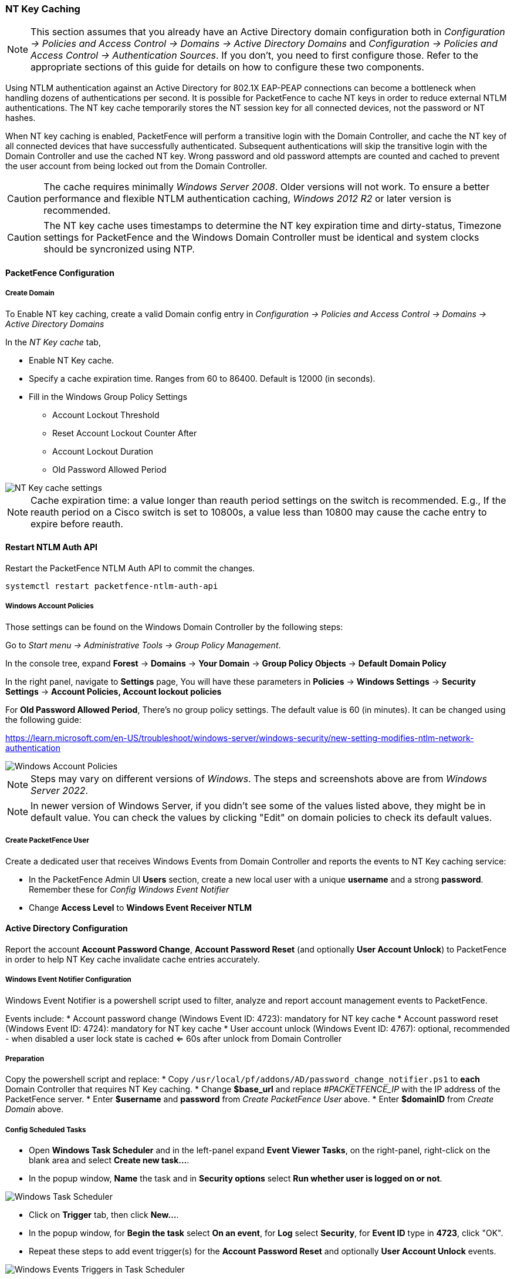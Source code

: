 // to display images directly on GitHub
ifdef::env-github[]
:encoding: UTF-8
:lang: en
:doctype: book
:toc: left
:imagesdir: ../images
endif::[]

////

    This file is part of the PacketFence project.

    See PacketFence_Installation_Guide.asciidoc
    for authors, copyright and license information.

////

//== Performance Optimizations

=== NT Key Caching ===

NOTE: This section assumes that you already have an Active Directory domain configuration both in _Configuration -> Policies and Access Control -> Domains -> Active Directory Domains_ and _Configuration -> Policies and Access Control -> Authentication Sources_. If you don't, you need to first configure those. Refer to the appropriate sections of this guide for details on how to configure these two components.

Using NTLM authentication against an Active Directory for 802.1X EAP-PEAP connections can become a bottleneck when handling dozens of authentications per second. It is possible for PacketFence to cache NT keys in order to reduce external NTLM authentications. The NT key cache temporarily stores the NT session key for all connected devices, not the password or NT hashes.

When NT key caching is enabled, PacketFence will perform a transitive login with the Domain Controller, and cache the NT key of all connected devices that have successfully authenticated. Subsequent authentications will skip the transitive login with the Domain Controller and use the cached NT key. Wrong password and old password attempts are counted and cached to prevent the user account from being locked out from the Domain Controller.

CAUTION: The cache requires minimally _Windows Server 2008_. Older versions will not work. To ensure a better performance and flexible NTLM authentication caching, _Windows 2012 R2_ or later version is recommended.

CAUTION: The NT key cache uses timestamps to determine the NT key expiration time and dirty-status, Timezone settings for PacketFence and the Windows Domain Controller must be identical and system clocks should be syncronized using NTP.

==== PacketFence Configuration

===== Create Domain

To Enable NT key caching, create a valid Domain config entry in _Configuration -> Policies and Access Control -> Domains -> Active Directory Domains_

In the _NT Key cache_ tab,

* Enable NT Key cache.
* Specify a cache expiration time. Ranges from 60 to 86400. Default is 12000 (in seconds).
* Fill in the Windows Group Policy Settings
 ** Account Lockout Threshold
 ** Reset Account Lockout Counter After
 ** Account Lockout Duration
 ** Old Password Allowed Period

image::domain-nt-key-cache.jpg[scaledwidth="100%",alt="NT Key cache settings"]

NOTE: Cache expiration time: a value longer than reauth period settings on the switch is recommended. E.g., If the reauth period on a Cisco switch is set to 10800s, a value less than 10800 may cause the cache entry to expire before reauth.

==== Restart NTLM Auth API

Restart the PacketFence NTLM Auth API to commit the changes.

```
systemctl restart packetfence-ntlm-auth-api
```

===== Windows Account Policies

Those settings can be found on the Windows Domain Controller by the following steps:

Go to _Start menu -> Administrative Tools -> Group Policy Management_.

In the console tree, expand *Forest* -> *Domains* -> *Your Domain* -> *Group Policy Objects* -> *Default Domain Policy*

In the right panel, navigate to *Settings* page, You will have these parameters in *Policies* -> *Windows Settings* -> *Security Settings* -> *Account Policies, Account lockout policies*

For *Old Password Allowed Period*, There's no group policy settings. The default value is 60 (in minutes). It can be changed using the following guide:

https://learn.microsoft.com/en-US/troubleshoot/windows-server/windows-security/new-setting-modifies-ntlm-network-authentication

image::domain-windows-account-policy.png[scaledwidth="100%",alt="Windows Account Policies"]

NOTE: Steps may vary on different versions of _Windows_. The steps and screenshots above are from _Windows Server 2022_.

NOTE: In newer version of Windows Server, if you didn't see some of the values listed above, they might be in default value. You can check the values by clicking "Edit" on domain policies to check its default values.

===== Create PacketFence User

Create a dedicated user that receives Windows Events from Domain Controller and reports the events to NT Key caching service:

* In the PacketFence Admin UI *Users* section, create a new local user with a unique *username* and a strong *password*. Remember these for _Config Windows Event Notifier_
* Change *Access Level* to *Windows Event Receiver NTLM*

==== Active Directory Configuration

Report the account *Account Password Change*, *Account Password Reset* (and optionally *User Account Unlock*) to PacketFence in order to help NT Key cache invalidate cache entries accurately.

===== Windows Event Notifier Configuration

Windows Event Notifier is a powershell script used to filter, analyze and report account management events to PacketFence.

Events include:
 * Account password change (Windows Event ID: 4723): mandatory for NT key cache
 * Account password reset (Windows Event ID: 4724): mandatory for NT key cache
 * User account unlock (Windows Event ID: 4767): optional, recommended - when disabled a user lock state is cached <= 60s after unlock from Domain Controller

===== Preparation

Copy the powershell script and replace:
 * Copy `/usr/local/pf/addons/AD/password_change_notifier.ps1` to *each* Domain Controller that requires NT Key caching.
 * Change *$base_url* and replace _#PACKETFENCE_IP_ with the IP address of the PacketFence server.
 * Enter *$username* and *password* from _Create PacketFence User_ above.
 * Enter *$domainID* from _Create Domain_ above.

===== Config Scheduled Tasks

=====
* Open *Windows Task Scheduler* and in the left-panel expand *Event Viewer Tasks*, on the right-panel, right-click on the blank area and select *Create new task...*.
* In the popup window, **Name** the task and in *Security options* select *Run whether user is logged on or not*.

image::domain-nt-key-cache-task-scheduler.jpg[scalewidth="100%", alt="Windows Task Scheduler"]

* Click on *Trigger* tab, then click *New...*.
* In the popup window, for *Begin the task* select *On an event*, for *Log* select *Security*, for *Event ID* type in *4723*, click "OK".
* Repeat these steps to add event trigger(s) for the *Account Password Reset* and optionally *User Account Unlock* events.

image::domain-nt-key-cache-task-scheduler-triggers.jpg[scaledwidth="100%",alt="Windows Events Triggers in Task Scheduler"]

* Click on *Action* tab, for *Action* select *Start a program*, in *Program/script* type the full path to powershell.exe (usually `C:\Windows\System32\WindowsPowerShell\v1.0\powershell.exe`).
* In *Add arguments* type the full path to the powershell script (eg: `C:\Users\Administrator\Desktop\event-notifier.ps1`).
* In *Start in* type the working directory (eg: `C:\Users\Administrator\Desktop`).

image::domain-nt-key-cache-task-scheduler-actions.jpg[scaledwidth="100%",alt="Windows Events Actions"]

* Click "OK" to save the changes, Enter the Administrator password.
=====

or

=====
* Open *Windows Event Viewer* and click an event with EventID of *4723* (password change) or *4724* (password reset).
* Repeat the following steps for each Event ID.

image::domain-windows-events-viewer.png[scaledwidth="100%",alt="Windows Events Viewer"]

* Select *Attach tasks to this event* in the right panel, then choose *Launch a program* for action option, fill in the `powershell REAL_ABSOLUTE_PATH_OF_THE_NOTIFIER_SCRIPT`, click "Save".
* Run the script with *Administrator Privilege* otherwise it will fail to read windows events.

image::domain-event-trigger-in-task-scheduler.png[scaledwidth="100%",alt="Windows Events Trigger in Task Scheduler"]

 * After the task is saved it can be modified in *Windows Task Scheduler*.
=====

===== Test Password Change

Manually reset a user password in *Active Directory Users and Computers* and check to see if PacketFence received the event. The JSON entry in the chi_cache value should contain `dirty: 1`. If PacketFence fails to receive the Event, check the logs in the working directory from _Config Scheduled Tasks_ above for more information.

On the PacketFence server, use the cache query below and replace the [domainID] with the Domain ID from _Create Domain_ above, and the [username] of the account user.

```
mysql pf

mysql> SELECT value from chi_cache WHERE key='nt_key_cache:[domainID]:[username]';
```

=== NTLM Authentication Caching

NOTE: This section assumes that you already have an Active Directory domain configuration both in _Configuration -> Policies and Access Control -> Domains -> Active Directory Domains_ and _Configuration -> Policies and Access Control -> Authentication Sources_. If you don't, you need to first configure those. Refer to the appropriate sections of this guide for details on how to configure those two components.

CAUTION: The cache requires minimally Windows Server 2008. Older versions will not work.

When using NTLM authentication against an Active Directory for 802.1X EAP-PEAP connections, this can become a bottleneck when handling dozens of authentications per seconds.

To overcome this limitation, it is possible to use a Redis driven cache inside PacketFence to reduce the amount of authentications requiring an external NTLM authentication call. Should a user be in the cache, PacketFence will attempt to compare the 802.1X credentials with those. In the even that the validation fails, a call to ntlm_auth is made. In the event of a cache miss, an ntlm_auth call is made as well. This ensures that even if a user changes his password, his new password is immediately valid for 802.1X EAP-PEAP connections even if the cache contains the outdated entry.

NOTE: The NTLM cache doesn't cache clear text passwords, it caches the NT hash of the user password.

==== PacketFence Configuration

First of all, you will need to enable the NTLM caching globally by enabling 'NTLM Redis cache' in _Configuration -> System Configuration -> Radius -> General_. You then need to restart `radiusd-auth` service.

Once that is done, you need to configure PacketFence to start caching the
credentials. In order to do so, go in _Configuration -> Policies and Access
Control -> Domains -> Active Directory Domains_ and select the domain you want
to cache the credentials for.

Next, go in the *NTLM cache* tab and:

 * Enable 'NTLM cache'
 * Select the Active Directory authentication source that is tied to this domain.
 * Adjust the 'Expiration'

image::domain-ntlm-cache.png[scaledwidth="100%",alt="Domain NTLM cache"]

Once done, click on `Save` to commit your changes.

After that, you will need to enable the `redis_ntlm_cache` service which is used by PacketFence to store the cached credentials. In order to do so, go in _Configuration -> System Configuration -> Main Configuration -> Services_ and enable 'redis_ntlm_cache' and save the changes.

Next, start the service via pfcmd:

  /usr/local/pf/bin/pfcmd service redis_ntlm_cache start

==== Active Directory configuration

In order for PacketFence to be able to fetch the NTLM credentials from your Active Directory, it will need a user who has replication rights. The user to which you have to grant the rights, is the one that is configured in the authentication source that you associated in the 'NTLM cache' section of your domain.

Please refer to the following Microsoft KB entry to configure the replication rights (Replicating Directory Changes and Replicating Directory Changes All): https://support.microsoft.com/en-us/kb/303972

=== SNMP Traps Limit

PacketFence mainly rely on SNMP traps to communicate with equipment. Due to the fact that traps coming in from approved (configured) devices are all processed by the daemon, it is possible for someone who want to generate a certain load on the PacketFence server to force the generation of non-legitimate SNMP traps or a switch can randomly generate a high quantity of traps sent to PacketFence for an unknown reason.

Because of that, it is possible to limit the number of SNMP traps coming in from a single switch port and take action if that limit is reached. For example, if over 100 traps are received by PacketFence from the same switch port in a minute, the switch port will be shut and a notification email will be sent.

Here's the default config for the SNMP traps limit feature. As you can see, by default, PacketFence will log the abnormal activity after 100 traps from the same switch port in a minute. These configurations are in the `conf/pf.conf` file:

  [snmp_traps]
  trap_limit = enabled
  trap_limit_threshold = 100
  trap_limit_action =

Alternatively, you can configure these parameters from the PacketFence Web administrative GUI, in the _Configuration -> Network Configuration -> SNMP_ section.

=== MariaDB optimizations

==== Tuning MariaDB

If you're PacketFence system is acting very slow, this could be due to your MariaDB configuration. You should do the following to tune performance:

Check the system load

  # uptime
  11:36:37 up 235 days,  1:21,  1 user, load average: 1.25, 1.05, 0.79

Check iostat and CPU

  # iostat 5
  avg-cpu:  %user   %nice    %sys %iowait   %idle
             0.60    0.00    3.20   20.20   76.00
  Device:            tps   Blk_read/s   Blk_wrtn/s   Blk_read   Blk_wrtn
  cciss/c0d0       32.40         0.00      1560.00          0       7800
  avg-cpu:  %user   %nice    %sys %iowait   %idle
             0.60    0.00    2.20    9.20   88.00
  Device:            tps   Blk_read/s   Blk_wrtn/s   Blk_read   Blk_wrtn
  cciss/c0d0        7.80         0.00        73.60          0        368
  avg-cpu:  %user   %nice    %sys %iowait   %idle
             0.60    0.00    1.80   23.80   73.80
  Device:            tps   Blk_read/s   Blk_wrtn/s   Blk_read   Blk_wrtn
  cciss/c0d0       31.40         0.00      1427.20          0       7136
  avg-cpu:  %user   %nice    %sys %iowait   %idle
             0.60    0.00    2.40   18.16   78.84
  Device:            tps   Blk_read/s   Blk_wrtn/s   Blk_read   Blk_wrtn
  cciss/c0d0       27.94         0.00      1173.65          0       5880

As you can see, the load-average is 1.25 and iowait is peaking at 20% - this is not good. If your iowait is low but your MariaDB is taking over %50 CPU this is also not good. Check your MariaDB install for the following variables:

  MariaDB> show variables;
  | innodb_additional_mem_pool_size | 1048576      |
  | innodb_autoextend_increment     | 8            |
  | innodb_buffer_pool_awe_mem_mb   | 0            |
  | innodb_buffer_pool_size         | 8388608      |

PacketFence relies heavily on InnoDB, so you should increase the `buffer_pool` size from the default values.

Go in the administration GUI , in _Configuration -> System Configuration -> Database -> Advanced_ and raise the value of *InnoDB buffer pool size*.

Then restart packetfence-mariadb

  # systemctl restart packetfence-mariadb

Wait 10 minutes re-check iostat and CPU

----
# uptime
12:01:58 up 235 days,  1:46,  1 user, load average: 0.15, 0.39, 0.52
# iostat 5
Device:            tps   Blk_read/s   Blk_wrtn/s   Blk_read   Blk_wrtn
cciss/c0d0        8.00         0.00        75.20          0        376

avg-cpu:  %user   %nice    %sys %iowait   %idle
           0.60    0.00    2.99   13.37   83.03

Device:            tps   Blk_read/s   Blk_wrtn/s   Blk_read   Blk_wrtn
cciss/c0d0       14.97         0.00       432.73          0       2168
avg-cpu:  %user   %nice    %sys %iowait   %idle
           0.20    0.00    2.60    6.60   90.60

Device:            tps   Blk_read/s   Blk_wrtn/s   Blk_read   Blk_wrtn
cciss/c0d0        4.80         0.00        48.00          0        240
----

==== Avoid "Too many connections" problems

In a wireless context, there tends to be a lot of connections made to the database by our `freeradius` module. The default MariaDB value tend to be low (100) so we encourage you to increase that value to at least 300. See http://dev.mysql.com/doc/refman/5.0/en/too-many-connections.html for details.

==== Avoid "Host <hostname> is blocked" problems

In a wireless context, there tend to be a lot of connections made to the database by our freeradius module. When the server is loaded, these connection attempts can timeout. If a connection times out during connection, MariaDB will consider this a connection error and after 10 of these (by default) he will lock the host out with a:

  Host 'host_name' is blocked because of many connection errors. Unblock with 'mysqladmin flush-hosts'

This will grind PacketFence to a halt so you want to avoid that at all cost. One way to do so is to increase the number of maximum connections (see above), to periodically flush hosts or to allow more connection errors. See http://dev.mysql.com/doc/refman/5.0/en/blocked-host.html for details.

==== Using MariaDB-backup

When dealing with a large database, the database backup and maintenance script (`/usr/local/pf/addons/backup-and-maintenance.sh`) which uses mysqldump may create a long lock on your database which may cause service to hang.

This is fixed easily by using MariaDB-backup which can complete a full database backup without locking your tables.

.RHEL-based systems
[source,bash]
----
yum install MariaDB-backup --enablerepo=packetfence
----

.Debian-based systems (for PacketFence versions 11.0.0 and later
[source,bash]
----
apt install mariadb-backup
----

.Debian-based systems (for PacketFence versions prior to 11.0.0)
[source,bash]
----
apt install mariadb-backup-10.2
----

Once this is done, grant the proper rights to the `pf` user (or the one you configured in pf.conf):

  # mysql -u root -p
  MariaDB> GRANT PROCESS, RELOAD, LOCK TABLES, REPLICATION CLIENT ON *.* TO 'pf'@'localhost';
  MariaDB> FLUSH PRIVILEGES;

Next, run the maintenance script [filename]`/usr/local/pf/addons/backup-and-maintenance.sh` and ensure that the following line is part of the output:

  innobackupex: completed OK!

If the backup fails, check [filename]`/usr/local/pf/logs/innobackup.log` for details and refer to the MariaDB-backup documentation for troubleshooting.

NOTE: In the event that you want to stop using MariaDB-backup for your MariaDB backups, simply uninstall it and the database script will fallback to mysqldump.

=== Captive Portal Optimizations

=== Troubleshooting

This section will address specific problems and known solutions.

==== "Internet Explorer cannot display the webpage"

Problem: Internet Explorer 8-10 may raise an "Internet Explorer cannot display the webpage" error while attempting to access PacketFence administration interface because TLSv1.2 is not activated but required since PacketFence 7.

Solution:

 * PacketFence administration interface is not started:

  # cd /usr/local/pf
  # bin/pfcmd service httpd.admin start


 * It is strongly advised that you update your browser to Internet Explorer 11 or download an alternative.


 * TLSv1.2 needs to be activated manually in Internet Explorer 8-10.

  Within Internet Explorer: click `Tools -> Internet Options -> Advanced` and make sure that TLS v1.2 is enabled under the security section. Retry.


